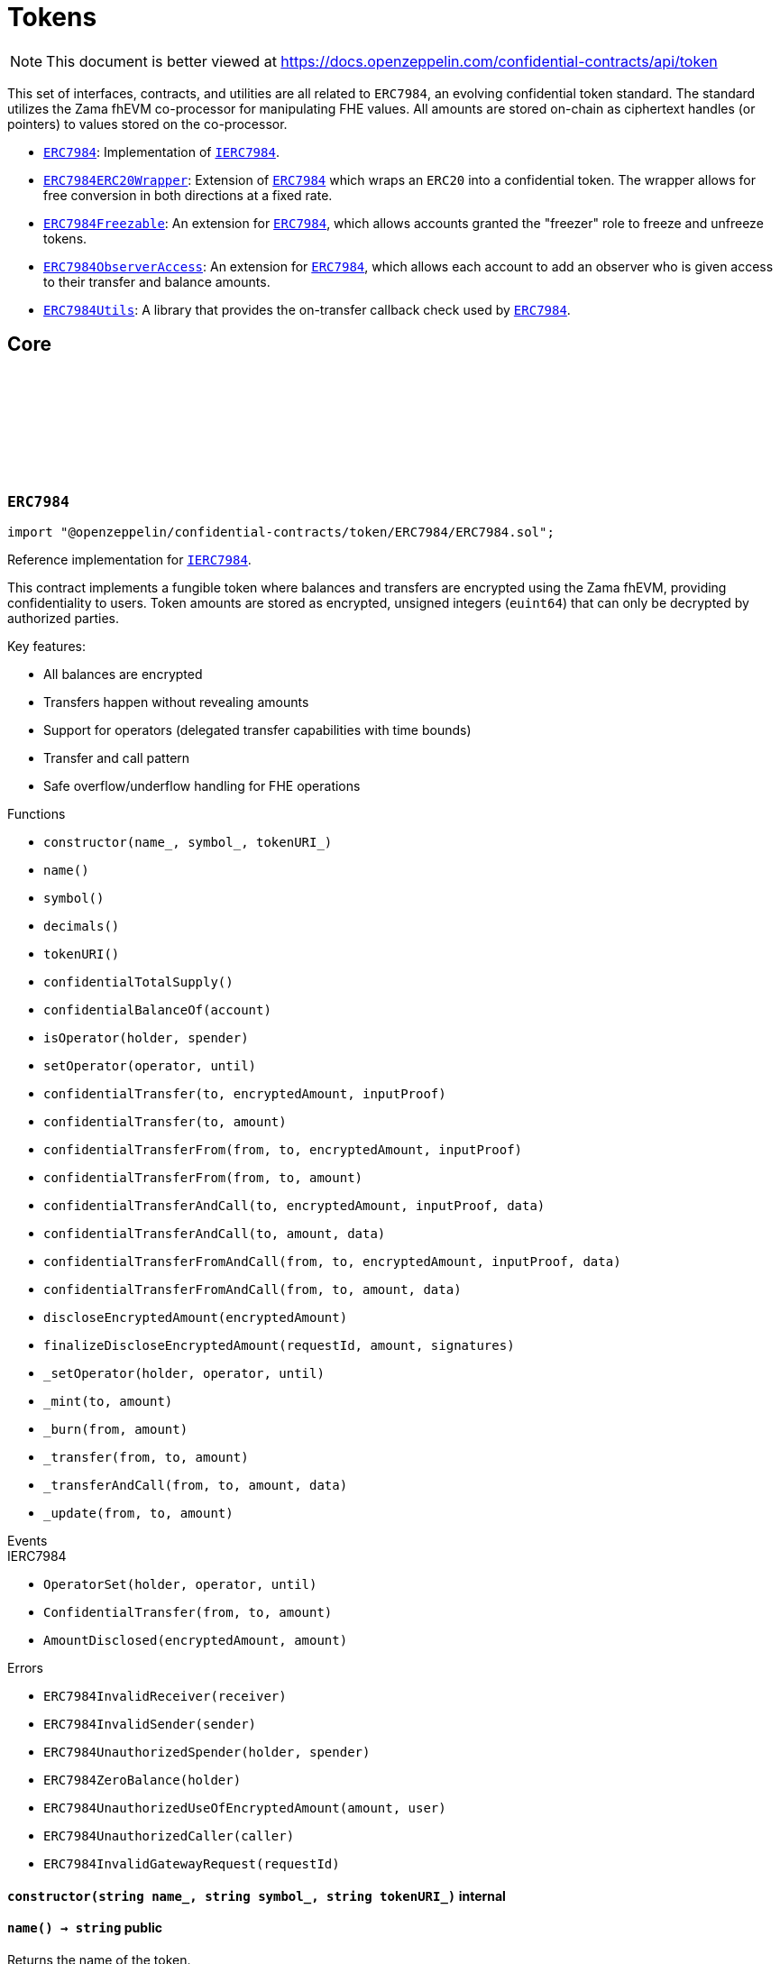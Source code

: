 :github-icon: pass:[<svg class="icon"><use href="#github-icon"/></svg>]
:ERC7984: pass:normal[xref:token.adoc#ERC7984[`ERC7984`]]
:IERC7984: pass:normal[xref:interfaces.adoc#IERC7984[`IERC7984`]]
:ERC7984ERC20Wrapper: pass:normal[xref:token.adoc#ERC7984ERC20Wrapper[`ERC7984ERC20Wrapper`]]
:ERC7984: pass:normal[xref:token.adoc#ERC7984[`ERC7984`]]
:ERC7984Freezable: pass:normal[xref:token.adoc#ERC7984Freezable[`ERC7984Freezable`]]
:ERC7984: pass:normal[xref:token.adoc#ERC7984[`ERC7984`]]
:ERC7984ObserverAccess: pass:normal[xref:token.adoc#ERC7984ObserverAccess[`ERC7984ObserverAccess`]]
:ERC7984: pass:normal[xref:token.adoc#ERC7984[`ERC7984`]]
:ERC7984Utils: pass:normal[xref:token.adoc#ERC7984Utils[`ERC7984Utils`]]
:ERC7984: pass:normal[xref:token.adoc#ERC7984[`ERC7984`]]
:IERC7984: pass:normal[xref:interfaces.adoc#IERC7984[`IERC7984`]]
:IERC7984Receiver-onConfidentialTransferReceived: pass:normal[xref:interfaces.adoc#IERC7984Receiver-onConfidentialTransferReceived-address-address-euint64-bytes-[`IERC7984Receiver.onConfidentialTransferReceived`]]
:IERC7984-AmountDisclosed: pass:normal[xref:interfaces.adoc#IERC7984-AmountDisclosed-euint64-uint64-[`IERC7984.AmountDisclosed`]]
:ERC7984: pass:normal[xref:token.adoc#ERC7984[`ERC7984`]]
:ERC7984: pass:normal[xref:token.adoc#ERC7984[`ERC7984`]]
:ERC7984-_update: pass:normal[xref:token.adoc#ERC7984-_update-address-address-euint64-[`ERC7984._update`]]
:ERC7984: pass:normal[xref:token.adoc#ERC7984[`ERC7984`]]
:ERC7984: pass:normal[xref:token.adoc#ERC7984[`ERC7984`]]
:ERC7984: pass:normal[xref:token.adoc#ERC7984[`ERC7984`]]
:IERC7984Receiver-onConfidentialTransferReceived: pass:normal[xref:interfaces.adoc#IERC7984Receiver-onConfidentialTransferReceived-address-address-euint64-bytes-[`IERC7984Receiver.onConfidentialTransferReceived`]]
= Tokens

[.readme-notice]
NOTE: This document is better viewed at https://docs.openzeppelin.com/confidential-contracts/api/token

This set of interfaces, contracts, and utilities are all related to `ERC7984`, an evolving confidential token standard. The standard utilizes the Zama fhEVM co-processor for manipulating FHE values. All amounts are stored on-chain as ciphertext handles (or pointers) to values stored on the co-processor.

- {ERC7984}: Implementation of {IERC7984}.
- {ERC7984ERC20Wrapper}: Extension of {ERC7984} which wraps an `ERC20` into a confidential token. The wrapper allows for free conversion in both directions at a fixed rate.
- {ERC7984Freezable}: An extension for {ERC7984}, which allows accounts granted the "freezer" role to freeze and unfreeze tokens.
- {ERC7984ObserverAccess}: An extension for {ERC7984}, which allows each account to add an observer who is given access to their transfer and balance amounts.
- {ERC7984Utils}: A library that provides the on-transfer callback check used by {ERC7984}.

== Core
:ERC7984InvalidReceiver: pass:normal[xref:#ERC7984-ERC7984InvalidReceiver-address-[`++ERC7984InvalidReceiver++`]]
:ERC7984InvalidSender: pass:normal[xref:#ERC7984-ERC7984InvalidSender-address-[`++ERC7984InvalidSender++`]]
:ERC7984UnauthorizedSpender: pass:normal[xref:#ERC7984-ERC7984UnauthorizedSpender-address-address-[`++ERC7984UnauthorizedSpender++`]]
:ERC7984ZeroBalance: pass:normal[xref:#ERC7984-ERC7984ZeroBalance-address-[`++ERC7984ZeroBalance++`]]
:ERC7984UnauthorizedUseOfEncryptedAmount: pass:normal[xref:#ERC7984-ERC7984UnauthorizedUseOfEncryptedAmount-euint64-address-[`++ERC7984UnauthorizedUseOfEncryptedAmount++`]]
:ERC7984UnauthorizedCaller: pass:normal[xref:#ERC7984-ERC7984UnauthorizedCaller-address-[`++ERC7984UnauthorizedCaller++`]]
:ERC7984InvalidGatewayRequest: pass:normal[xref:#ERC7984-ERC7984InvalidGatewayRequest-uint256-[`++ERC7984InvalidGatewayRequest++`]]
:constructor: pass:normal[xref:#ERC7984-constructor-string-string-string-[`++constructor++`]]
:name: pass:normal[xref:#ERC7984-name--[`++name++`]]
:symbol: pass:normal[xref:#ERC7984-symbol--[`++symbol++`]]
:decimals: pass:normal[xref:#ERC7984-decimals--[`++decimals++`]]
:tokenURI: pass:normal[xref:#ERC7984-tokenURI--[`++tokenURI++`]]
:confidentialTotalSupply: pass:normal[xref:#ERC7984-confidentialTotalSupply--[`++confidentialTotalSupply++`]]
:confidentialBalanceOf: pass:normal[xref:#ERC7984-confidentialBalanceOf-address-[`++confidentialBalanceOf++`]]
:isOperator: pass:normal[xref:#ERC7984-isOperator-address-address-[`++isOperator++`]]
:setOperator: pass:normal[xref:#ERC7984-setOperator-address-uint48-[`++setOperator++`]]
:confidentialTransfer: pass:normal[xref:#ERC7984-confidentialTransfer-address-externalEuint64-bytes-[`++confidentialTransfer++`]]
:confidentialTransfer: pass:normal[xref:#ERC7984-confidentialTransfer-address-euint64-[`++confidentialTransfer++`]]
:confidentialTransferFrom: pass:normal[xref:#ERC7984-confidentialTransferFrom-address-address-externalEuint64-bytes-[`++confidentialTransferFrom++`]]
:confidentialTransferFrom: pass:normal[xref:#ERC7984-confidentialTransferFrom-address-address-euint64-[`++confidentialTransferFrom++`]]
:confidentialTransferAndCall: pass:normal[xref:#ERC7984-confidentialTransferAndCall-address-externalEuint64-bytes-bytes-[`++confidentialTransferAndCall++`]]
:confidentialTransferAndCall: pass:normal[xref:#ERC7984-confidentialTransferAndCall-address-euint64-bytes-[`++confidentialTransferAndCall++`]]
:confidentialTransferFromAndCall: pass:normal[xref:#ERC7984-confidentialTransferFromAndCall-address-address-externalEuint64-bytes-bytes-[`++confidentialTransferFromAndCall++`]]
:confidentialTransferFromAndCall: pass:normal[xref:#ERC7984-confidentialTransferFromAndCall-address-address-euint64-bytes-[`++confidentialTransferFromAndCall++`]]
:discloseEncryptedAmount: pass:normal[xref:#ERC7984-discloseEncryptedAmount-euint64-[`++discloseEncryptedAmount++`]]
:finalizeDiscloseEncryptedAmount: pass:normal[xref:#ERC7984-finalizeDiscloseEncryptedAmount-uint256-uint64-bytes---[`++finalizeDiscloseEncryptedAmount++`]]
:_setOperator: pass:normal[xref:#ERC7984-_setOperator-address-address-uint48-[`++_setOperator++`]]
:_mint: pass:normal[xref:#ERC7984-_mint-address-euint64-[`++_mint++`]]
:_burn: pass:normal[xref:#ERC7984-_burn-address-euint64-[`++_burn++`]]
:_transfer: pass:normal[xref:#ERC7984-_transfer-address-address-euint64-[`++_transfer++`]]
:_transferAndCall: pass:normal[xref:#ERC7984-_transferAndCall-address-address-euint64-bytes-[`++_transferAndCall++`]]
:_update: pass:normal[xref:#ERC7984-_update-address-address-euint64-[`++_update++`]]

:constructor-string-string-string: pass:normal[xref:#ERC7984-constructor-string-string-string-[`++constructor++`]]
:name-: pass:normal[xref:#ERC7984-name--[`++name++`]]
:symbol-: pass:normal[xref:#ERC7984-symbol--[`++symbol++`]]
:decimals-: pass:normal[xref:#ERC7984-decimals--[`++decimals++`]]
:tokenURI-: pass:normal[xref:#ERC7984-tokenURI--[`++tokenURI++`]]
:confidentialTotalSupply-: pass:normal[xref:#ERC7984-confidentialTotalSupply--[`++confidentialTotalSupply++`]]
:confidentialBalanceOf-address: pass:normal[xref:#ERC7984-confidentialBalanceOf-address-[`++confidentialBalanceOf++`]]
:isOperator-address-address: pass:normal[xref:#ERC7984-isOperator-address-address-[`++isOperator++`]]
:setOperator-address-uint48: pass:normal[xref:#ERC7984-setOperator-address-uint48-[`++setOperator++`]]
:confidentialTransfer-address-externalEuint64-bytes: pass:normal[xref:#ERC7984-confidentialTransfer-address-externalEuint64-bytes-[`++confidentialTransfer++`]]
:confidentialTransfer-address-euint64: pass:normal[xref:#ERC7984-confidentialTransfer-address-euint64-[`++confidentialTransfer++`]]
:confidentialTransferFrom-address-address-externalEuint64-bytes: pass:normal[xref:#ERC7984-confidentialTransferFrom-address-address-externalEuint64-bytes-[`++confidentialTransferFrom++`]]
:confidentialTransferFrom-address-address-euint64: pass:normal[xref:#ERC7984-confidentialTransferFrom-address-address-euint64-[`++confidentialTransferFrom++`]]
:confidentialTransferAndCall-address-externalEuint64-bytes-bytes: pass:normal[xref:#ERC7984-confidentialTransferAndCall-address-externalEuint64-bytes-bytes-[`++confidentialTransferAndCall++`]]
:confidentialTransferAndCall-address-euint64-bytes: pass:normal[xref:#ERC7984-confidentialTransferAndCall-address-euint64-bytes-[`++confidentialTransferAndCall++`]]
:confidentialTransferFromAndCall-address-address-externalEuint64-bytes-bytes: pass:normal[xref:#ERC7984-confidentialTransferFromAndCall-address-address-externalEuint64-bytes-bytes-[`++confidentialTransferFromAndCall++`]]
:confidentialTransferFromAndCall-address-address-euint64-bytes: pass:normal[xref:#ERC7984-confidentialTransferFromAndCall-address-address-euint64-bytes-[`++confidentialTransferFromAndCall++`]]
:discloseEncryptedAmount-euint64: pass:normal[xref:#ERC7984-discloseEncryptedAmount-euint64-[`++discloseEncryptedAmount++`]]
:finalizeDiscloseEncryptedAmount-uint256-uint64-bytes--: pass:normal[xref:#ERC7984-finalizeDiscloseEncryptedAmount-uint256-uint64-bytes---[`++finalizeDiscloseEncryptedAmount++`]]
:_setOperator-address-address-uint48: pass:normal[xref:#ERC7984-_setOperator-address-address-uint48-[`++_setOperator++`]]
:_mint-address-euint64: pass:normal[xref:#ERC7984-_mint-address-euint64-[`++_mint++`]]
:_burn-address-euint64: pass:normal[xref:#ERC7984-_burn-address-euint64-[`++_burn++`]]
:_transfer-address-address-euint64: pass:normal[xref:#ERC7984-_transfer-address-address-euint64-[`++_transfer++`]]
:_transferAndCall-address-address-euint64-bytes: pass:normal[xref:#ERC7984-_transferAndCall-address-address-euint64-bytes-[`++_transferAndCall++`]]
:_update-address-address-euint64: pass:normal[xref:#ERC7984-_update-address-address-euint64-[`++_update++`]]

[.contract]
[[ERC7984]]
=== `++ERC7984++` link:https://github.com/OpenZeppelin/openzeppelin-confidential-contracts/blob/master/contracts/token/ERC7984/ERC7984.sol[{github-icon},role=heading-link]

[.hljs-theme-light.nopadding]
```solidity
import "@openzeppelin/confidential-contracts/token/ERC7984/ERC7984.sol";
```

Reference implementation for {IERC7984}.

This contract implements a fungible token where balances and transfers are encrypted using the Zama fhEVM,
providing confidentiality to users. Token amounts are stored as encrypted, unsigned integers (`euint64`)
that can only be decrypted by authorized parties.

Key features:

- All balances are encrypted
- Transfers happen without revealing amounts
- Support for operators (delegated transfer capabilities with time bounds)
- Transfer and call pattern
- Safe overflow/underflow handling for FHE operations

[.contract-index]
.Functions
--
* `++constructor(name_, symbol_, tokenURI_)++`
* `++name()++`
* `++symbol()++`
* `++decimals()++`
* `++tokenURI()++`
* `++confidentialTotalSupply()++`
* `++confidentialBalanceOf(account)++`
* `++isOperator(holder, spender)++`
* `++setOperator(operator, until)++`
* `++confidentialTransfer(to, encryptedAmount, inputProof)++`
* `++confidentialTransfer(to, amount)++`
* `++confidentialTransferFrom(from, to, encryptedAmount, inputProof)++`
* `++confidentialTransferFrom(from, to, amount)++`
* `++confidentialTransferAndCall(to, encryptedAmount, inputProof, data)++`
* `++confidentialTransferAndCall(to, amount, data)++`
* `++confidentialTransferFromAndCall(from, to, encryptedAmount, inputProof, data)++`
* `++confidentialTransferFromAndCall(from, to, amount, data)++`
* `++discloseEncryptedAmount(encryptedAmount)++`
* `++finalizeDiscloseEncryptedAmount(requestId, amount, signatures)++`
* `++_setOperator(holder, operator, until)++`
* `++_mint(to, amount)++`
* `++_burn(from, amount)++`
* `++_transfer(from, to, amount)++`
* `++_transferAndCall(from, to, amount, data)++`
* `++_update(from, to, amount)++`

[.contract-subindex-inherited]
.IERC7984

--

[.contract-index]
.Events
--

[.contract-subindex-inherited]
.IERC7984
* `++OperatorSet(holder, operator, until)++`
* `++ConfidentialTransfer(from, to, amount)++`
* `++AmountDisclosed(encryptedAmount, amount)++`

--

[.contract-index]
.Errors
--
* `++ERC7984InvalidReceiver(receiver)++`
* `++ERC7984InvalidSender(sender)++`
* `++ERC7984UnauthorizedSpender(holder, spender)++`
* `++ERC7984ZeroBalance(holder)++`
* `++ERC7984UnauthorizedUseOfEncryptedAmount(amount, user)++`
* `++ERC7984UnauthorizedCaller(caller)++`
* `++ERC7984InvalidGatewayRequest(requestId)++`

[.contract-subindex-inherited]
.IERC7984

--

[.contract-item]
[[ERC7984-constructor-string-string-string-]]
==== `[.contract-item-name]#++constructor++#++(string name_, string symbol_, string tokenURI_)++` [.item-kind]#internal#

[.contract-item]
[[ERC7984-name--]]
==== `[.contract-item-name]#++name++#++() → string++` [.item-kind]#public#

Returns the name of the token.

[.contract-item]
[[ERC7984-symbol--]]
==== `[.contract-item-name]#++symbol++#++() → string++` [.item-kind]#public#

Returns the symbol of the token.

[.contract-item]
[[ERC7984-decimals--]]
==== `[.contract-item-name]#++decimals++#++() → uint8++` [.item-kind]#public#

Returns the number of decimals of the token. Recommended to be 6.

[.contract-item]
[[ERC7984-tokenURI--]]
==== `[.contract-item-name]#++tokenURI++#++() → string++` [.item-kind]#public#

Returns the token URI.

[.contract-item]
[[ERC7984-confidentialTotalSupply--]]
==== `[.contract-item-name]#++confidentialTotalSupply++#++() → euint64++` [.item-kind]#public#

Returns the confidential total supply of the token.

[.contract-item]
[[ERC7984-confidentialBalanceOf-address-]]
==== `[.contract-item-name]#++confidentialBalanceOf++#++(address account) → euint64++` [.item-kind]#public#

Returns the confidential balance of the account `account`.

[.contract-item]
[[ERC7984-isOperator-address-address-]]
==== `[.contract-item-name]#++isOperator++#++(address holder, address spender) → bool++` [.item-kind]#public#

Returns true if `spender` is currently an operator for `holder`.

[.contract-item]
[[ERC7984-setOperator-address-uint48-]]
==== `[.contract-item-name]#++setOperator++#++(address operator, uint48 until)++` [.item-kind]#public#

Sets `operator` as an operator for `holder` until the timestamp `until`.

NOTE: An operator may transfer any amount of tokens on behalf of a holder while approved.

[.contract-item]
[[ERC7984-confidentialTransfer-address-externalEuint64-bytes-]]
==== `[.contract-item-name]#++confidentialTransfer++#++(address to, externalEuint64 encryptedAmount, bytes inputProof) → euint64++` [.item-kind]#public#

Transfers the encrypted amount `encryptedAmount` to `to` with the given input proof `inputProof`.

Returns the encrypted amount that was actually transferred.

[.contract-item]
[[ERC7984-confidentialTransfer-address-euint64-]]
==== `[.contract-item-name]#++confidentialTransfer++#++(address to, euint64 amount) → euint64++` [.item-kind]#public#

Similar to {confidentialTransfer-address-externalEuint64-bytes} but without an input proof. The caller
*must* already be allowed by ACL for the given `amount`.

[.contract-item]
[[ERC7984-confidentialTransferFrom-address-address-externalEuint64-bytes-]]
==== `[.contract-item-name]#++confidentialTransferFrom++#++(address from, address to, externalEuint64 encryptedAmount, bytes inputProof) → euint64 transferred++` [.item-kind]#public#

Transfers the encrypted amount `encryptedAmount` from `from` to `to` with the given input proof
`inputProof`. `msg.sender` must be either `from` or an operator for `from`.

Returns the encrypted amount that was actually transferred.

[.contract-item]
[[ERC7984-confidentialTransferFrom-address-address-euint64-]]
==== `[.contract-item-name]#++confidentialTransferFrom++#++(address from, address to, euint64 amount) → euint64 transferred++` [.item-kind]#public#

Similar to {confidentialTransferFrom-address-address-externalEuint64-bytes} but without an input proof.
The caller *must* be already allowed by ACL for the given `amount`.

[.contract-item]
[[ERC7984-confidentialTransferAndCall-address-externalEuint64-bytes-bytes-]]
==== `[.contract-item-name]#++confidentialTransferAndCall++#++(address to, externalEuint64 encryptedAmount, bytes inputProof, bytes data) → euint64 transferred++` [.item-kind]#public#

Similar to {confidentialTransfer-address-externalEuint64-bytes} but with a callback to `to` after
the transfer.

The callback is made to the {IERC7984Receiver-onConfidentialTransferReceived} function on the
to address with the actual transferred amount (may differ from the given `encryptedAmount`) and the given
data `data`.

[.contract-item]
[[ERC7984-confidentialTransferAndCall-address-euint64-bytes-]]
==== `[.contract-item-name]#++confidentialTransferAndCall++#++(address to, euint64 amount, bytes data) → euint64 transferred++` [.item-kind]#public#

Similar to {confidentialTransfer-address-euint64} but with a callback to `to` after the transfer.

[.contract-item]
[[ERC7984-confidentialTransferFromAndCall-address-address-externalEuint64-bytes-bytes-]]
==== `[.contract-item-name]#++confidentialTransferFromAndCall++#++(address from, address to, externalEuint64 encryptedAmount, bytes inputProof, bytes data) → euint64 transferred++` [.item-kind]#public#

Similar to {confidentialTransferFrom-address-address-externalEuint64-bytes} but with a callback to `to`
after the transfer.

[.contract-item]
[[ERC7984-confidentialTransferFromAndCall-address-address-euint64-bytes-]]
==== `[.contract-item-name]#++confidentialTransferFromAndCall++#++(address from, address to, euint64 amount, bytes data) → euint64 transferred++` [.item-kind]#public#

Similar to {confidentialTransferFrom-address-address-euint64} but with a callback to `to`
after the transfer.

[.contract-item]
[[ERC7984-discloseEncryptedAmount-euint64-]]
==== `[.contract-item-name]#++discloseEncryptedAmount++#++(euint64 encryptedAmount)++` [.item-kind]#public#

Discloses an encrypted amount `encryptedAmount` publicly via an {IERC7984-AmountDisclosed}
event. The caller and this contract must be authorized to use the encrypted amount on the ACL.

NOTE: This is an asynchronous operation where the actual decryption happens off-chain and
{finalizeDiscloseEncryptedAmount} is called with the result.

[.contract-item]
[[ERC7984-finalizeDiscloseEncryptedAmount-uint256-uint64-bytes---]]
==== `[.contract-item-name]#++finalizeDiscloseEncryptedAmount++#++(uint256 requestId, uint64 amount, bytes[] signatures)++` [.item-kind]#public#

Finalizes a disclose encrypted amount request.

[.contract-item]
[[ERC7984-_setOperator-address-address-uint48-]]
==== `[.contract-item-name]#++_setOperator++#++(address holder, address operator, uint48 until)++` [.item-kind]#internal#

[.contract-item]
[[ERC7984-_mint-address-euint64-]]
==== `[.contract-item-name]#++_mint++#++(address to, euint64 amount) → euint64 transferred++` [.item-kind]#internal#

[.contract-item]
[[ERC7984-_burn-address-euint64-]]
==== `[.contract-item-name]#++_burn++#++(address from, euint64 amount) → euint64 transferred++` [.item-kind]#internal#

[.contract-item]
[[ERC7984-_transfer-address-address-euint64-]]
==== `[.contract-item-name]#++_transfer++#++(address from, address to, euint64 amount) → euint64 transferred++` [.item-kind]#internal#

[.contract-item]
[[ERC7984-_transferAndCall-address-address-euint64-bytes-]]
==== `[.contract-item-name]#++_transferAndCall++#++(address from, address to, euint64 amount, bytes data) → euint64 transferred++` [.item-kind]#internal#

[.contract-item]
[[ERC7984-_update-address-address-euint64-]]
==== `[.contract-item-name]#++_update++#++(address from, address to, euint64 amount) → euint64 transferred++` [.item-kind]#internal#

[.contract-item]
[[ERC7984-ERC7984InvalidReceiver-address-]]
==== `[.contract-item-name]#++ERC7984InvalidReceiver++#++(address receiver)++` [.item-kind]#error#

The given receiver `receiver` is invalid for transfers.

[.contract-item]
[[ERC7984-ERC7984InvalidSender-address-]]
==== `[.contract-item-name]#++ERC7984InvalidSender++#++(address sender)++` [.item-kind]#error#

The given sender `sender` is invalid for transfers.

[.contract-item]
[[ERC7984-ERC7984UnauthorizedSpender-address-address-]]
==== `[.contract-item-name]#++ERC7984UnauthorizedSpender++#++(address holder, address spender)++` [.item-kind]#error#

The given holder `holder` is not authorized to spend on behalf of `spender`.

[.contract-item]
[[ERC7984-ERC7984ZeroBalance-address-]]
==== `[.contract-item-name]#++ERC7984ZeroBalance++#++(address holder)++` [.item-kind]#error#

The holder `holder` is trying to send tokens but has a balance of 0.

[.contract-item]
[[ERC7984-ERC7984UnauthorizedUseOfEncryptedAmount-euint64-address-]]
==== `[.contract-item-name]#++ERC7984UnauthorizedUseOfEncryptedAmount++#++(euint64 amount, address user)++` [.item-kind]#error#

The caller `user` does not have access to the encrypted amount `amount`.

NOTE: Try using the equivalent transfer function with an input proof.

[.contract-item]
[[ERC7984-ERC7984UnauthorizedCaller-address-]]
==== `[.contract-item-name]#++ERC7984UnauthorizedCaller++#++(address caller)++` [.item-kind]#error#

The given caller `caller` is not authorized for the current operation.

[.contract-item]
[[ERC7984-ERC7984InvalidGatewayRequest-uint256-]]
==== `[.contract-item-name]#++ERC7984InvalidGatewayRequest++#++(uint256 requestId)++` [.item-kind]#error#

The given gateway request ID `requestId` is invalid.

== Extensions
:constructor: pass:normal[xref:#ERC7984ERC20Wrapper-constructor-contract-IERC20-[`++constructor++`]]
:decimals: pass:normal[xref:#ERC7984ERC20Wrapper-decimals--[`++decimals++`]]
:rate: pass:normal[xref:#ERC7984ERC20Wrapper-rate--[`++rate++`]]
:underlying: pass:normal[xref:#ERC7984ERC20Wrapper-underlying--[`++underlying++`]]
:onTransferReceived: pass:normal[xref:#ERC7984ERC20Wrapper-onTransferReceived-address-address-uint256-bytes-[`++onTransferReceived++`]]
:wrap: pass:normal[xref:#ERC7984ERC20Wrapper-wrap-address-uint256-[`++wrap++`]]
:unwrap: pass:normal[xref:#ERC7984ERC20Wrapper-unwrap-address-address-euint64-[`++unwrap++`]]
:unwrap: pass:normal[xref:#ERC7984ERC20Wrapper-unwrap-address-address-externalEuint64-bytes-[`++unwrap++`]]
:finalizeUnwrap: pass:normal[xref:#ERC7984ERC20Wrapper-finalizeUnwrap-uint256-uint64-bytes---[`++finalizeUnwrap++`]]
:_unwrap: pass:normal[xref:#ERC7984ERC20Wrapper-_unwrap-address-address-euint64-[`++_unwrap++`]]
:_fallbackUnderlyingDecimals: pass:normal[xref:#ERC7984ERC20Wrapper-_fallbackUnderlyingDecimals--[`++_fallbackUnderlyingDecimals++`]]
:_maxDecimals: pass:normal[xref:#ERC7984ERC20Wrapper-_maxDecimals--[`++_maxDecimals++`]]

:constructor-contract-IERC20: pass:normal[xref:#ERC7984ERC20Wrapper-constructor-contract-IERC20-[`++constructor++`]]
:decimals-: pass:normal[xref:#ERC7984ERC20Wrapper-decimals--[`++decimals++`]]
:rate-: pass:normal[xref:#ERC7984ERC20Wrapper-rate--[`++rate++`]]
:underlying-: pass:normal[xref:#ERC7984ERC20Wrapper-underlying--[`++underlying++`]]
:onTransferReceived-address-address-uint256-bytes: pass:normal[xref:#ERC7984ERC20Wrapper-onTransferReceived-address-address-uint256-bytes-[`++onTransferReceived++`]]
:wrap-address-uint256: pass:normal[xref:#ERC7984ERC20Wrapper-wrap-address-uint256-[`++wrap++`]]
:unwrap-address-address-euint64: pass:normal[xref:#ERC7984ERC20Wrapper-unwrap-address-address-euint64-[`++unwrap++`]]
:unwrap-address-address-externalEuint64-bytes: pass:normal[xref:#ERC7984ERC20Wrapper-unwrap-address-address-externalEuint64-bytes-[`++unwrap++`]]
:finalizeUnwrap-uint256-uint64-bytes--: pass:normal[xref:#ERC7984ERC20Wrapper-finalizeUnwrap-uint256-uint64-bytes---[`++finalizeUnwrap++`]]
:_unwrap-address-address-euint64: pass:normal[xref:#ERC7984ERC20Wrapper-_unwrap-address-address-euint64-[`++_unwrap++`]]
:_fallbackUnderlyingDecimals-: pass:normal[xref:#ERC7984ERC20Wrapper-_fallbackUnderlyingDecimals--[`++_fallbackUnderlyingDecimals++`]]
:_maxDecimals-: pass:normal[xref:#ERC7984ERC20Wrapper-_maxDecimals--[`++_maxDecimals++`]]

[.contract]
[[ERC7984ERC20Wrapper]]
=== `++ERC7984ERC20Wrapper++` link:https://github.com/OpenZeppelin/openzeppelin-confidential-contracts/blob/master/contracts/token/ERC7984/extensions/ERC7984ERC20Wrapper.sol[{github-icon},role=heading-link]

[.hljs-theme-light.nopadding]
```solidity
import "@openzeppelin/confidential-contracts/token/ERC7984/extensions/ERC7984ERC20Wrapper.sol";
```

A wrapper contract built on top of {ERC7984} that allows wrapping an `ERC20` token
into an `ERC7984` token. The wrapper contract implements the `IERC1363Receiver` interface
which allows users to transfer `ERC1363` tokens directly to the wrapper with a callback to wrap the tokens.

WARNING: Minting assumes the full amount of the underlying token transfer has been received, hence some non-standard
tokens such as fee-on-transfer or other deflationary-type tokens are not supported by this wrapper.

[.contract-index]
.Functions
--
* `++constructor(underlying_)++`
* `++decimals()++`
* `++rate()++`
* `++underlying()++`
* `++onTransferReceived(, from, amount, data)++`
* `++wrap(to, amount)++`
* `++unwrap(from, to, amount)++`
* `++unwrap(from, to, encryptedAmount, inputProof)++`
* `++finalizeUnwrap(requestID, amount, signatures)++`
* `++_unwrap(from, to, amount)++`
* `++_fallbackUnderlyingDecimals()++`
* `++_maxDecimals()++`

[.contract-subindex-inherited]
.IERC1363Receiver

[.contract-subindex-inherited]
.ERC7984
* `++name()++`
* `++symbol()++`
* `++tokenURI()++`
* `++confidentialTotalSupply()++`
* `++confidentialBalanceOf(account)++`
* `++isOperator(holder, spender)++`
* `++setOperator(operator, until)++`
* `++confidentialTransfer(to, encryptedAmount, inputProof)++`
* `++confidentialTransfer(to, amount)++`
* `++confidentialTransferFrom(from, to, encryptedAmount, inputProof)++`
* `++confidentialTransferFrom(from, to, amount)++`
* `++confidentialTransferAndCall(to, encryptedAmount, inputProof, data)++`
* `++confidentialTransferAndCall(to, amount, data)++`
* `++confidentialTransferFromAndCall(from, to, encryptedAmount, inputProof, data)++`
* `++confidentialTransferFromAndCall(from, to, amount, data)++`
* `++discloseEncryptedAmount(encryptedAmount)++`
* `++finalizeDiscloseEncryptedAmount(requestId, amount, signatures)++`
* `++_setOperator(holder, operator, until)++`
* `++_mint(to, amount)++`
* `++_burn(from, amount)++`
* `++_transfer(from, to, amount)++`
* `++_transferAndCall(from, to, amount, data)++`
* `++_update(from, to, amount)++`

[.contract-subindex-inherited]
.IERC7984

--

[.contract-index]
.Events
--

[.contract-subindex-inherited]
.IERC1363Receiver

[.contract-subindex-inherited]
.ERC7984

[.contract-subindex-inherited]
.IERC7984
* `++OperatorSet(holder, operator, until)++`
* `++ConfidentialTransfer(from, to, amount)++`
* `++AmountDisclosed(encryptedAmount, amount)++`

--

[.contract-index]
.Errors
--

[.contract-subindex-inherited]
.IERC1363Receiver

[.contract-subindex-inherited]
.ERC7984
* `++ERC7984InvalidReceiver(receiver)++`
* `++ERC7984InvalidSender(sender)++`
* `++ERC7984UnauthorizedSpender(holder, spender)++`
* `++ERC7984ZeroBalance(holder)++`
* `++ERC7984UnauthorizedUseOfEncryptedAmount(amount, user)++`
* `++ERC7984UnauthorizedCaller(caller)++`
* `++ERC7984InvalidGatewayRequest(requestId)++`

[.contract-subindex-inherited]
.IERC7984

--

[.contract-item]
[[ERC7984ERC20Wrapper-constructor-contract-IERC20-]]
==== `[.contract-item-name]#++constructor++#++(contract IERC20 underlying_)++` [.item-kind]#internal#

[.contract-item]
[[ERC7984ERC20Wrapper-decimals--]]
==== `[.contract-item-name]#++decimals++#++() → uint8++` [.item-kind]#public#

Returns the number of decimals of the token. Recommended to be 6.

[.contract-item]
[[ERC7984ERC20Wrapper-rate--]]
==== `[.contract-item-name]#++rate++#++() → uint256++` [.item-kind]#public#

Returns the rate at which the underlying token is converted to the wrapped token.
For example, if the `rate` is 1000, then 1000 units of the underlying token equal 1 unit of the wrapped token.

[.contract-item]
[[ERC7984ERC20Wrapper-underlying--]]
==== `[.contract-item-name]#++underlying++#++() → contract IERC20++` [.item-kind]#public#

Returns the address of the underlying ERC-20 token that is being wrapped.

[.contract-item]
[[ERC7984ERC20Wrapper-onTransferReceived-address-address-uint256-bytes-]]
==== `[.contract-item-name]#++onTransferReceived++#++(address, address from, uint256 amount, bytes data) → bytes4++` [.item-kind]#public#

`ERC1363` callback function which wraps tokens to the address specified in `data` or
the address `from` (if no address is specified in `data`). This function refunds any excess tokens
sent beyond the nearest multiple of {rate}. See {wrap} from more details on wrapping tokens.

[.contract-item]
[[ERC7984ERC20Wrapper-wrap-address-uint256-]]
==== `[.contract-item-name]#++wrap++#++(address to, uint256 amount)++` [.item-kind]#public#

Wraps amount `amount` of the underlying token into a confidential token and sends it to
`to`. Tokens are exchanged at a fixed rate specified by {rate} such that `amount / rate()` confidential
tokens are sent. Amount transferred in is rounded down to the nearest multiple of {rate}.

[.contract-item]
[[ERC7984ERC20Wrapper-unwrap-address-address-euint64-]]
==== `[.contract-item-name]#++unwrap++#++(address from, address to, euint64 amount)++` [.item-kind]#public#

Unwraps tokens from `from` and sends the underlying tokens to `to`. The caller must be `from`
or be an approved operator for `from`. `amount * rate()` underlying tokens are sent to `to`.

NOTE: This is an asynchronous function and waits for decryption to be completed off-chain before disbursing
tokens.
NOTE: The caller *must* already be approved by ACL for the given `amount`.

[.contract-item]
[[ERC7984ERC20Wrapper-unwrap-address-address-externalEuint64-bytes-]]
==== `[.contract-item-name]#++unwrap++#++(address from, address to, externalEuint64 encryptedAmount, bytes inputProof)++` [.item-kind]#public#

Variant of {unwrap} that passes an `inputProof` which approves the caller for the `encryptedAmount`
in the ACL.

[.contract-item]
[[ERC7984ERC20Wrapper-finalizeUnwrap-uint256-uint64-bytes---]]
==== `[.contract-item-name]#++finalizeUnwrap++#++(uint256 requestID, uint64 amount, bytes[] signatures)++` [.item-kind]#public#

Fills an unwrap request for a given request id related to a decrypted unwrap amount.

[.contract-item]
[[ERC7984ERC20Wrapper-_unwrap-address-address-euint64-]]
==== `[.contract-item-name]#++_unwrap++#++(address from, address to, euint64 amount)++` [.item-kind]#internal#

[.contract-item]
[[ERC7984ERC20Wrapper-_fallbackUnderlyingDecimals--]]
==== `[.contract-item-name]#++_fallbackUnderlyingDecimals++#++() → uint8++` [.item-kind]#internal#

Returns the default number of decimals of the underlying ERC-20 token that is being wrapped.
Used as a default fallback when {_tryGetAssetDecimals} fails to fetch decimals of the underlying
ERC-20 token.

[.contract-item]
[[ERC7984ERC20Wrapper-_maxDecimals--]]
==== `[.contract-item-name]#++_maxDecimals++#++() → uint8++` [.item-kind]#internal#

Returns the maximum number that will be used for {decimals} by the wrapper.

:TokensFrozen: pass:normal[xref:#ERC7984Freezable-TokensFrozen-address-euint64-[`++TokensFrozen++`]]
:confidentialFrozen: pass:normal[xref:#ERC7984Freezable-confidentialFrozen-address-[`++confidentialFrozen++`]]
:confidentialAvailable: pass:normal[xref:#ERC7984Freezable-confidentialAvailable-address-[`++confidentialAvailable++`]]
:setConfidentialFrozen: pass:normal[xref:#ERC7984Freezable-setConfidentialFrozen-address-externalEuint64-bytes-[`++setConfidentialFrozen++`]]
:setConfidentialFrozen: pass:normal[xref:#ERC7984Freezable-setConfidentialFrozen-address-euint64-[`++setConfidentialFrozen++`]]
:_setConfidentialFrozen: pass:normal[xref:#ERC7984Freezable-_setConfidentialFrozen-address-euint64-[`++_setConfidentialFrozen++`]]
:_checkFreezer: pass:normal[xref:#ERC7984Freezable-_checkFreezer--[`++_checkFreezer++`]]
:_update: pass:normal[xref:#ERC7984Freezable-_update-address-address-euint64-[`++_update++`]]

:confidentialFrozen-address: pass:normal[xref:#ERC7984Freezable-confidentialFrozen-address-[`++confidentialFrozen++`]]
:confidentialAvailable-address: pass:normal[xref:#ERC7984Freezable-confidentialAvailable-address-[`++confidentialAvailable++`]]
:setConfidentialFrozen-address-externalEuint64-bytes: pass:normal[xref:#ERC7984Freezable-setConfidentialFrozen-address-externalEuint64-bytes-[`++setConfidentialFrozen++`]]
:setConfidentialFrozen-address-euint64: pass:normal[xref:#ERC7984Freezable-setConfidentialFrozen-address-euint64-[`++setConfidentialFrozen++`]]
:_setConfidentialFrozen-address-euint64: pass:normal[xref:#ERC7984Freezable-_setConfidentialFrozen-address-euint64-[`++_setConfidentialFrozen++`]]
:_checkFreezer-: pass:normal[xref:#ERC7984Freezable-_checkFreezer--[`++_checkFreezer++`]]
:_update-address-address-euint64: pass:normal[xref:#ERC7984Freezable-_update-address-address-euint64-[`++_update++`]]

[.contract]
[[ERC7984Freezable]]
=== `++ERC7984Freezable++` link:https://github.com/OpenZeppelin/openzeppelin-confidential-contracts/blob/master/contracts/token/ERC7984/extensions/ERC7984Freezable.sol[{github-icon},role=heading-link]

[.hljs-theme-light.nopadding]
```solidity
import "@openzeppelin/confidential-contracts/token/ERC7984/extensions/ERC7984Freezable.sol";
```

Extension of {ERC7984} that implements a confidential
freezing mechanism that can be managed by an authorized account with
{setConfidentialFrozen} functions.

The freezing mechanism provides the guarantee to the contract owner
(e.g. a DAO or a well-configured multisig) that a specific confidential
amount of tokens held by an account won't be transferable until those
tokens are unfrozen.

Inspired by https://github.com/OpenZeppelin/openzeppelin-community-contracts/blob/master/contracts/token/ERC20/extensions/ERC20Freezable.sol

[.contract-index]
.Functions
--
* `++confidentialFrozen(account)++`
* `++confidentialAvailable(account)++`
* `++setConfidentialFrozen(account, encryptedAmount, inputProof)++`
* `++setConfidentialFrozen(account, encryptedAmount)++`
* `++_setConfidentialFrozen(account, encryptedAmount)++`
* `++_checkFreezer()++`
* `++_update(from, to, encryptedAmount)++`

[.contract-subindex-inherited]
.ERC7984
* `++name()++`
* `++symbol()++`
* `++decimals()++`
* `++tokenURI()++`
* `++confidentialTotalSupply()++`
* `++confidentialBalanceOf(account)++`
* `++isOperator(holder, spender)++`
* `++setOperator(operator, until)++`
* `++confidentialTransfer(to, encryptedAmount, inputProof)++`
* `++confidentialTransfer(to, amount)++`
* `++confidentialTransferFrom(from, to, encryptedAmount, inputProof)++`
* `++confidentialTransferFrom(from, to, amount)++`
* `++confidentialTransferAndCall(to, encryptedAmount, inputProof, data)++`
* `++confidentialTransferAndCall(to, amount, data)++`
* `++confidentialTransferFromAndCall(from, to, encryptedAmount, inputProof, data)++`
* `++confidentialTransferFromAndCall(from, to, amount, data)++`
* `++discloseEncryptedAmount(encryptedAmount)++`
* `++finalizeDiscloseEncryptedAmount(requestId, amount, signatures)++`
* `++_setOperator(holder, operator, until)++`
* `++_mint(to, amount)++`
* `++_burn(from, amount)++`
* `++_transfer(from, to, amount)++`
* `++_transferAndCall(from, to, amount, data)++`

[.contract-subindex-inherited]
.IERC7984

--

[.contract-index]
.Events
--
* `++TokensFrozen(account, encryptedAmount)++`

[.contract-subindex-inherited]
.ERC7984

[.contract-subindex-inherited]
.IERC7984
* `++OperatorSet(holder, operator, until)++`
* `++ConfidentialTransfer(from, to, amount)++`
* `++AmountDisclosed(encryptedAmount, amount)++`

--

[.contract-index]
.Errors
--

[.contract-subindex-inherited]
.ERC7984
* `++ERC7984InvalidReceiver(receiver)++`
* `++ERC7984InvalidSender(sender)++`
* `++ERC7984UnauthorizedSpender(holder, spender)++`
* `++ERC7984ZeroBalance(holder)++`
* `++ERC7984UnauthorizedUseOfEncryptedAmount(amount, user)++`
* `++ERC7984UnauthorizedCaller(caller)++`
* `++ERC7984InvalidGatewayRequest(requestId)++`

[.contract-subindex-inherited]
.IERC7984

--

[.contract-item]
[[ERC7984Freezable-confidentialFrozen-address-]]
==== `[.contract-item-name]#++confidentialFrozen++#++(address account) → euint64++` [.item-kind]#public#

Returns the confidential frozen balance of an account.

[.contract-item]
[[ERC7984Freezable-confidentialAvailable-address-]]
==== `[.contract-item-name]#++confidentialAvailable++#++(address account) → euint64++` [.item-kind]#public#

Returns the confidential available (unfrozen) balance of an account. Up to {confidentialBalanceOf}.

[.contract-item]
[[ERC7984Freezable-setConfidentialFrozen-address-externalEuint64-bytes-]]
==== `[.contract-item-name]#++setConfidentialFrozen++#++(address account, externalEuint64 encryptedAmount, bytes inputProof)++` [.item-kind]#public#

Freezes a confidential amount of tokens for an account with a proof.

[.contract-item]
[[ERC7984Freezable-setConfidentialFrozen-address-euint64-]]
==== `[.contract-item-name]#++setConfidentialFrozen++#++(address account, euint64 encryptedAmount)++` [.item-kind]#public#

Freezes a confidential amount of tokens for an account.

[.contract-item]
[[ERC7984Freezable-_setConfidentialFrozen-address-euint64-]]
==== `[.contract-item-name]#++_setConfidentialFrozen++#++(address account, euint64 encryptedAmount)++` [.item-kind]#internal#

Internal function to freeze a confidential amount of tokens for an account.

[.contract-item]
[[ERC7984Freezable-_checkFreezer--]]
==== `[.contract-item-name]#++_checkFreezer++#++()++` [.item-kind]#internal#

Unimplemented function that must revert if `msg.sender` is not authorized as a freezer.

[.contract-item]
[[ERC7984Freezable-_update-address-address-euint64-]]
==== `[.contract-item-name]#++_update++#++(address from, address to, euint64 encryptedAmount) → euint64++` [.item-kind]#internal#

See {ERC7984-_update}. The `from` account must have sufficient unfrozen balance,
otherwise 0 tokens are transferred.

[.contract-item]
[[ERC7984Freezable-TokensFrozen-address-euint64-]]
==== `[.contract-item-name]#++TokensFrozen++#++(address indexed account, euint64 encryptedAmount)++` [.item-kind]#event#

Emitted when a confidential amount of token is frozen for an account

:ERC7984ObserverAccessObserverSet: pass:normal[xref:#ERC7984ObserverAccess-ERC7984ObserverAccessObserverSet-address-address-address-[`++ERC7984ObserverAccessObserverSet++`]]
:Unauthorized: pass:normal[xref:#ERC7984ObserverAccess-Unauthorized--[`++Unauthorized++`]]
:setObserver: pass:normal[xref:#ERC7984ObserverAccess-setObserver-address-address-[`++setObserver++`]]
:observer: pass:normal[xref:#ERC7984ObserverAccess-observer-address-[`++observer++`]]
:_update: pass:normal[xref:#ERC7984ObserverAccess-_update-address-address-euint64-[`++_update++`]]

:setObserver-address-address: pass:normal[xref:#ERC7984ObserverAccess-setObserver-address-address-[`++setObserver++`]]
:observer-address: pass:normal[xref:#ERC7984ObserverAccess-observer-address-[`++observer++`]]
:_update-address-address-euint64: pass:normal[xref:#ERC7984ObserverAccess-_update-address-address-euint64-[`++_update++`]]

[.contract]
[[ERC7984ObserverAccess]]
=== `++ERC7984ObserverAccess++` link:https://github.com/OpenZeppelin/openzeppelin-confidential-contracts/blob/master/contracts/token/ERC7984/extensions/ERC7984ObserverAccess.sol[{github-icon},role=heading-link]

[.hljs-theme-light.nopadding]
```solidity
import "@openzeppelin/confidential-contracts/token/ERC7984/extensions/ERC7984ObserverAccess.sol";
```

Extension of {ERC7984} that allows each account to add a observer who is given
permanent ACL access to its transfer and balance amounts. A observer can be added or removed at any point in time.

[.contract-index]
.Functions
--
* `++setObserver(account, newObserver)++`
* `++observer(account)++`
* `++_update(from, to, amount)++`

[.contract-subindex-inherited]
.ERC7984
* `++name()++`
* `++symbol()++`
* `++decimals()++`
* `++tokenURI()++`
* `++confidentialTotalSupply()++`
* `++confidentialBalanceOf(account)++`
* `++isOperator(holder, spender)++`
* `++setOperator(operator, until)++`
* `++confidentialTransfer(to, encryptedAmount, inputProof)++`
* `++confidentialTransfer(to, amount)++`
* `++confidentialTransferFrom(from, to, encryptedAmount, inputProof)++`
* `++confidentialTransferFrom(from, to, amount)++`
* `++confidentialTransferAndCall(to, encryptedAmount, inputProof, data)++`
* `++confidentialTransferAndCall(to, amount, data)++`
* `++confidentialTransferFromAndCall(from, to, encryptedAmount, inputProof, data)++`
* `++confidentialTransferFromAndCall(from, to, amount, data)++`
* `++discloseEncryptedAmount(encryptedAmount)++`
* `++finalizeDiscloseEncryptedAmount(requestId, amount, signatures)++`
* `++_setOperator(holder, operator, until)++`
* `++_mint(to, amount)++`
* `++_burn(from, amount)++`
* `++_transfer(from, to, amount)++`
* `++_transferAndCall(from, to, amount, data)++`

[.contract-subindex-inherited]
.IERC7984

--

[.contract-index]
.Events
--
* `++ERC7984ObserverAccessObserverSet(account, oldObserver, newObserver)++`

[.contract-subindex-inherited]
.ERC7984

[.contract-subindex-inherited]
.IERC7984
* `++OperatorSet(holder, operator, until)++`
* `++ConfidentialTransfer(from, to, amount)++`
* `++AmountDisclosed(encryptedAmount, amount)++`

--

[.contract-index]
.Errors
--
* `++Unauthorized()++`

[.contract-subindex-inherited]
.ERC7984
* `++ERC7984InvalidReceiver(receiver)++`
* `++ERC7984InvalidSender(sender)++`
* `++ERC7984UnauthorizedSpender(holder, spender)++`
* `++ERC7984ZeroBalance(holder)++`
* `++ERC7984UnauthorizedUseOfEncryptedAmount(amount, user)++`
* `++ERC7984UnauthorizedCaller(caller)++`
* `++ERC7984InvalidGatewayRequest(requestId)++`

[.contract-subindex-inherited]
.IERC7984

--

[.contract-item]
[[ERC7984ObserverAccess-setObserver-address-address-]]
==== `[.contract-item-name]#++setObserver++#++(address account, address newObserver)++` [.item-kind]#public#

Sets the observer for the given account `account` to `newObserver`. Can be called by the
account or the existing observer to abdicate the observer role (may only set to `address(0)`).

[.contract-item]
[[ERC7984ObserverAccess-observer-address-]]
==== `[.contract-item-name]#++observer++#++(address account) → address++` [.item-kind]#public#

Returns the observer for the given account `account`.

[.contract-item]
[[ERC7984ObserverAccess-_update-address-address-euint64-]]
==== `[.contract-item-name]#++_update++#++(address from, address to, euint64 amount) → euint64 transferred++` [.item-kind]#internal#

[.contract-item]
[[ERC7984ObserverAccess-ERC7984ObserverAccessObserverSet-address-address-address-]]
==== `[.contract-item-name]#++ERC7984ObserverAccessObserverSet++#++(address account, address oldObserver, address newObserver)++` [.item-kind]#event#

Emitted when the observer is changed for the given account `account`.

[.contract-item]
[[ERC7984ObserverAccess-Unauthorized--]]
==== `[.contract-item-name]#++Unauthorized++#++()++` [.item-kind]#error#

Thrown when an account tries to set a `newObserver` for a given `account` without proper authority.

== Utilities
:checkOnTransferReceived: pass:normal[xref:#ERC7984Utils-checkOnTransferReceived-address-address-address-euint64-bytes-[`++checkOnTransferReceived++`]]

:checkOnTransferReceived-address-address-address-euint64-bytes: pass:normal[xref:#ERC7984Utils-checkOnTransferReceived-address-address-address-euint64-bytes-[`++checkOnTransferReceived++`]]

[.contract]
[[ERC7984Utils]]
=== `++ERC7984Utils++` link:https://github.com/OpenZeppelin/openzeppelin-confidential-contracts/blob/master/contracts/token/ERC7984/utils/ERC7984Utils.sol[{github-icon},role=heading-link]

[.hljs-theme-light.nopadding]
```solidity
import "@openzeppelin/confidential-contracts/token/ERC7984/utils/ERC7984Utils.sol";
```

Library that provides common {ERC7984} utility functions.

[.contract-index]
.Functions
--
* `++checkOnTransferReceived(operator, from, to, amount, data)++`

--

[.contract-item]
[[ERC7984Utils-checkOnTransferReceived-address-address-address-euint64-bytes-]]
==== `[.contract-item-name]#++checkOnTransferReceived++#++(address operator, address from, address to, euint64 amount, bytes data) → ebool++` [.item-kind]#internal#

Performs a transfer callback to the recipient of the transfer `to`. Should be invoked
after all transfers "withCallback" on a {ERC7984}.

The transfer callback is not invoked on the recipient if the recipient has no code (i.e. is an EOA). If the
recipient has non-zero code, it must implement
{IERC7984Receiver-onConfidentialTransferReceived} and return an `ebool` indicating
whether the transfer was accepted or not. If the `ebool` is `false`, the transfer will be reversed.

